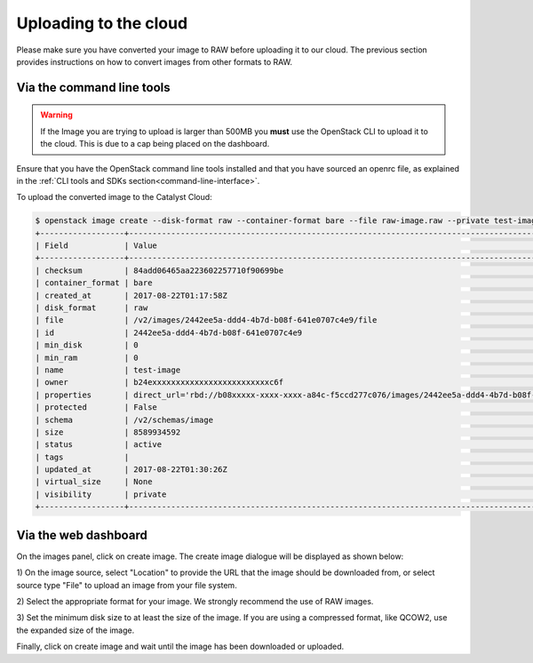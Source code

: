 ######################
Uploading to the cloud
######################

.. _uploading-images:

Please make sure you have converted your image to RAW before uploading it to
our cloud. The previous section provides instructions on how to convert images
from other formats to RAW.

**************************
Via the command line tools
**************************
.. Warning::

  If the Image you are trying to upload is larger than 500MB you **must** use
  the OpenStack CLI to upload it to the cloud. This is due to a cap being
  placed on the dashboard.

Ensure that you have the OpenStack command line tools
installed and that you have sourced an openrc file, as explained in the
:ref:`CLI tools and SDKs section<command-line-interface>`.

To upload the converted image to the Catalyst Cloud:

.. code-block:: bash

  $ openstack image create --disk-format raw --container-format bare --file raw-image.raw --private test-image
  +------------------+----------------------------------------------------------------------------------------------------------+
  | Field            | Value                                                                                                    |
  +------------------+----------------------------------------------------------------------------------------------------------+
  | checksum         | 84add06465aa223602257710f90699be                                                                         |
  | container_format | bare                                                                                                     |
  | created_at       | 2017-08-22T01:17:58Z                                                                                     |
  | disk_format      | raw                                                                                                      |
  | file             | /v2/images/2442ee5a-ddd4-4b7d-b08f-641e0707c4e9/file                                                     |
  | id               | 2442ee5a-ddd4-4b7d-b08f-641e0707c4e9                                                                     |
  | min_disk         | 0                                                                                                        |
  | min_ram          | 0                                                                                                        |
  | name             | test-image                                                                                               |
  | owner            | b24exxxxxxxxxxxxxxxxxxxxxxxxxc6f                                                                         |
  | properties       | direct_url='rbd://b08xxxxx-xxxx-xxxx-a84c-f5ccd277c076/images/2442ee5a-ddd4-4b7d-b08f-641e0707c4e9/snap' |
  | protected        | False                                                                                                    |
  | schema           | /v2/schemas/image                                                                                        |
  | size             | 8589934592                                                                                               |
  | status           | active                                                                                                   |
  | tags             |                                                                                                          |
  | updated_at       | 2017-08-22T01:30:26Z                                                                                     |
  | virtual_size     | None                                                                                                     |
  | visibility       | private                                                                                                  |
  +------------------+----------------------------------------------------------------------------------------------------------+


*********************
Via the web dashboard
*********************

On the images panel, click on create image. The create image dialogue will be
displayed as shown below:

.. image:: _static/image-create.png

1) On the image source, select "Location" to provide the URL that the
image should be downloaded from, or select source type "File" to upload an
image from your file system.

2) Select the appropriate format for your image. We strongly recommend the use
of RAW images.

3) Set the minimum disk size to at least the size of the image. If you are
using a compressed format, like QCOW2, use the expanded size of the image.

Finally, click on create image and wait until the image has been downloaded or
uploaded.
